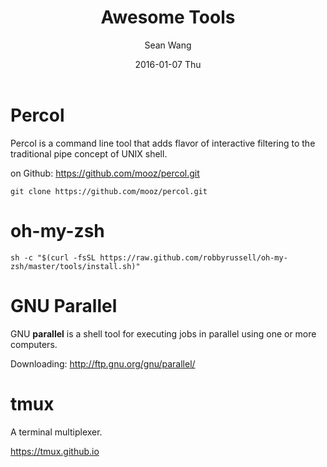 #+TITLE:       Awesome Tools
#+AUTHOR:      Sean Wang
#+EMAIL:       sean@think.sean.org
#+DATE:        2016-01-07 Thu
#+URI:         /blog/%y/%m/%d/awesome-repos
#+KEYWORDS:    github, repository
#+TAGS:        github
#+LANGUAGE:    en
#+OPTIONS:     H:3 num:nil toc:nil \n:nil ::t |:t ^:nil -:nil f:t *:t <:t
#+DESCRIPTION: awesome tools

* Percol
Percol is a command line tool that adds flavor of interactive filtering to the
traditional pipe concept of UNIX shell.

on Github: [[https://github.com/mooz/percol.git][https://github.com/mooz/percol.git]]

#+BEGIN_SRC shell
git clone https://github.com/mooz/percol.git
#+END_SRC

* oh-my-zsh

#+BEGIN_SRC shell
sh -c "$(curl -fsSL https://raw.github.com/robbyrussell/oh-my-zsh/master/tools/install.sh)"
#+END_SRC
* GNU Parallel
GNU *parallel* is a shell tool for executing jobs in parallel using one or more
computers.

Downloading: [[http://ftp.gnu.org/gnu/parallel/][http://ftp.gnu.org/gnu/parallel/]] 
* tmux
A terminal multiplexer.

[[https://tmux.github.io][https://tmux.github.io]]
